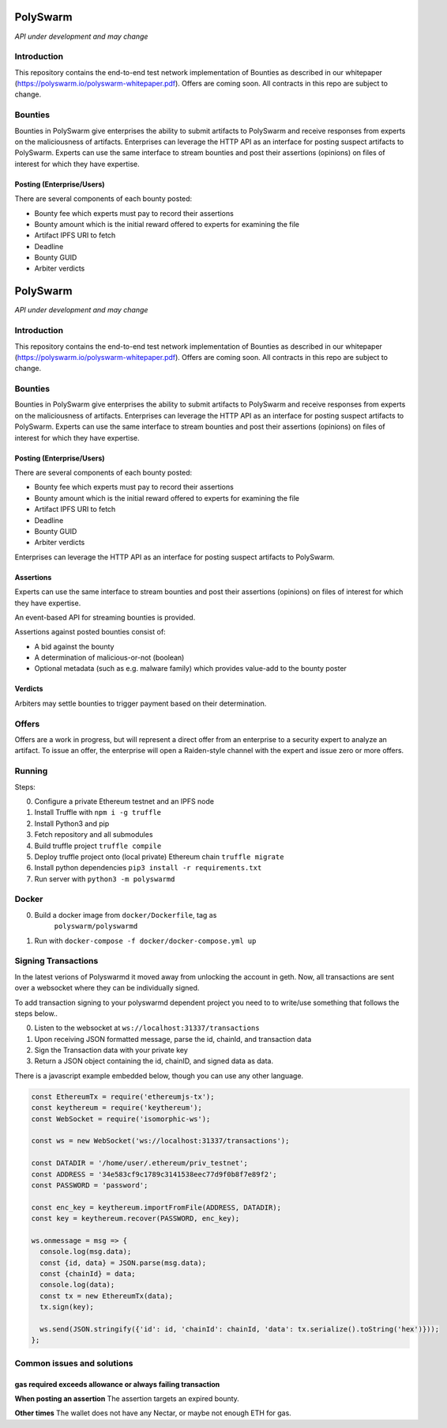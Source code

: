 PolySwarm
=========

*API under development and may change*

Introduction
------------

This repository contains the end-to-end test network implementation of
Bounties as described in our whitepaper
(https://polyswarm.io/polyswarm-whitepaper.pdf). Offers are coming soon.
All contracts in this repo are subject to change.

Bounties
--------

Bounties in PolySwarm give enterprises the ability to submit artifacts
to PolySwarm and receive responses from experts on the maliciousness of
artifacts. Enterprises can leverage the HTTP API as an interface for
posting suspect artifacts to PolySwarm. Experts can use the same
interface to stream bounties and post their assertions (opinions) on
files of interest for which they have expertise.

Posting (Enterprise/Users)
~~~~~~~~~~~~~~~~~~~~~~~~~~

There are several components of each bounty posted:

-  Bounty fee which experts must pay to record their assertions
-  Bounty amount which is the initial reward offered to experts for
   examining the file
-  Artifact IPFS URI to fetch
-  Deadline
-  Bounty GUID
-  Arbiter verdicts
PolySwarm
=========

*API under development and may change*

Introduction
------------

This repository contains the end-to-end test network implementation of
Bounties as described in our whitepaper
(https://polyswarm.io/polyswarm-whitepaper.pdf). Offers are coming soon.
All contracts in this repo are subject to change.

Bounties
--------

Bounties in PolySwarm give enterprises the ability to submit artifacts
to PolySwarm and receive responses from experts on the maliciousness of
artifacts. Enterprises can leverage the HTTP API as an interface for
posting suspect artifacts to PolySwarm. Experts can use the same
interface to stream bounties and post their assertions (opinions) on
files of interest for which they have expertise.

Posting (Enterprise/Users)
~~~~~~~~~~~~~~~~~~~~~~~~~~

There are several components of each bounty posted:

-  Bounty fee which experts must pay to record their assertions
-  Bounty amount which is the initial reward offered to experts for
   examining the file
-  Artifact IPFS URI to fetch
-  Deadline
-  Bounty GUID
-  Arbiter verdicts

Enterprises can leverage the HTTP API as an interface for posting
suspect artifacts to PolySwarm.

Assertions
~~~~~~~~~~

Experts can use the same interface to stream bounties and post their
assertions (opinions) on files of interest for which they have
expertise.

An event-based API for streaming bounties is provided.

Assertions against posted bounties consist of:

-  A bid against the bounty
-  A determination of malicious-or-not (boolean)
-  Optional metadata (such as e.g. malware family) which provides
   value-add to the bounty poster

Verdicts
~~~~~~~~

Arbiters may settle bounties to trigger payment based on their
determination.

Offers
------

Offers are a work in progress, but will represent a direct offer from an
enterprise to a security expert to analyze an artifact. To issue an
offer, the enterprise will open a Raiden-style channel with the expert
and issue zero or more offers.

Running
-------

Steps:

0) Configure a private Ethereum testnet and an IPFS node
1) Install Truffle with ``npm i -g truffle``
2) Install Python3 and pip
3) Fetch repository and all submodules
4) Build truffle project ``truffle compile``
5) Deploy truffle project onto (local private) Ethereum chain
   ``truffle migrate``
6) Install python dependencies ``pip3 install -r requirements.txt``
7) Run server with ``python3 -m polyswarmd``

Docker
------

0) Build a docker image from ``docker/Dockerfile``, tag as
    ``polyswarm/polyswarmd``
1) Run with ``docker-compose -f docker/docker-compose.yml up``

Signing Transactions
--------------------
In the latest verions of Polyswarmd it moved away from unlocking the account in
geth. Now, all transactions are sent over a websocket where they can be individually signed. 

To add transaction signing to your polyswarmd dependent project you need to to
write/use something that follows the steps below..

0) Listen to the websocket at ``ws://localhost:31337/transactions``
1) Upon receiving JSON formatted message, parse the id, chainId, and transaction data
2) Sign the Transaction data with your private key
3) Return a JSON object containing the id, chainID, and signed data as data.

There is a javascript example embedded below, though you can use any 
other language.

.. code:: javascript

  const EthereumTx = require('ethereumjs-tx');
  const keythereum = require('keythereum');
  const WebSocket = require('isomorphic-ws');

  const ws = new WebSocket('ws://localhost:31337/transactions');

  const DATADIR = '/home/user/.ethereum/priv_testnet';
  const ADDRESS = '34e583cf9c1789c3141538eec77d9f0b8f7e89f2';
  const PASSWORD = 'password';

  const enc_key = keythereum.importFromFile(ADDRESS, DATADIR);
  const key = keythereum.recover(PASSWORD, enc_key);

  ws.onmessage = msg => {
    console.log(msg.data);
    const {id, data} = JSON.parse(msg.data);
    const {chainId} = data;
    console.log(data);
    const tx = new EthereumTx(data);
    tx.sign(key);

    ws.send(JSON.stringify({'id': id, 'chainId': chainId, 'data': tx.serialize().toString('hex')}));
  };

Common issues and solutions
---------------------------

gas required exceeds allowance or always failing transaction
~~~~~~~~~~~~~~~~~~~~~~~~~~~~~~~~~~~~~~~~~~~~~~~~~~~~~~~~~~~~

**When posting an assertion**
The assertion targets an expired bounty. 

**Other times**
The wallet does not have any Nectar, or maybe not enough ETH for gas.
